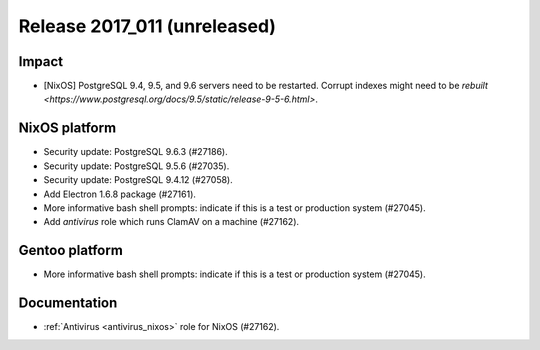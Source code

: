 .. XXX update on release :Publish Date: YYYY-MM-DD

Release 2017_011 (unreleased)
-----------------------------

Impact
^^^^^^

* [NixOS] PostgreSQL 9.4, 9.5, and 9.6 servers need to be restarted. Corrupt
  indexes might need to be `rebuilt
  <https://www.postgresql.org/docs/9.5/static/release-9-5-6.html>`.


NixOS platform
^^^^^^^^^^^^^^

* Security update: PostgreSQL 9.6.3 (#27186).
* Security update: PostgreSQL 9.5.6 (#27035).
* Security update: PostgreSQL 9.4.12 (#27058).
* Add Electron 1.6.8 package (#27161).
* More informative bash shell prompts: indicate if this is a test or production
  system (#27045).
* Add `antivirus` role which runs ClamAV on a machine (#27162).


Gentoo platform
^^^^^^^^^^^^^^^

* More informative bash shell prompts: indicate if this is a test or production
  system (#27045).


Documentation
^^^^^^^^^^^^^

* :ref:`Antivirus <antivirus_nixos>` role for NixOS (#27162).


.. vim: set spell spelllang=en:

